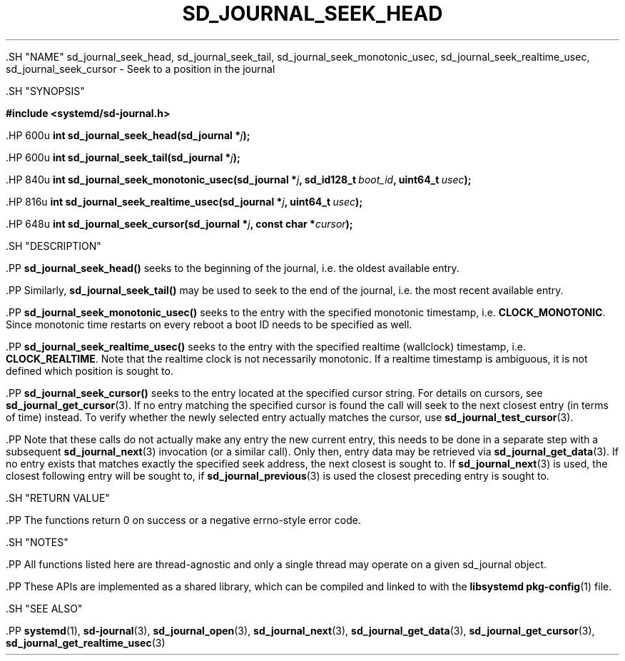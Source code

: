 '\" t
.TH "SD_JOURNAL_SEEK_HEAD" "3" "" "systemd 239" "sd_journal_seek_head"
.\" -----------------------------------------------------------------
.\" * Define some portability stuff
.\" -----------------------------------------------------------------
.\" ~~~~~~~~~~~~~~~~~~~~~~~~~~~~~~~~~~~~~~~~~~~~~~~~~~~~~~~~~~~~~~~~~
.\" http://bugs.debian.org/507673
.\" http://lists.gnu.org/archive/html/groff/2009-02/msg00013.html
.\" ~~~~~~~~~~~~~~~~~~~~~~~~~~~~~~~~~~~~~~~~~~~~~~~~~~~~~~~~~~~~~~~~~
.ie \n(.g .ds Aq \(aq
.el       .ds Aq '
.\" -----------------------------------------------------------------
.\" * set default formatting
.\" -----------------------------------------------------------------
.\" disable hyphenation
.nh
.\" disable justification (adjust text to left margin only)
.ad l
.\" -----------------------------------------------------------------
.\" * MAIN CONTENT STARTS HERE *
.\" -----------------------------------------------------------------


  

  

  .SH "NAME"
sd_journal_seek_head, sd_journal_seek_tail, sd_journal_seek_monotonic_usec, sd_journal_seek_realtime_usec, sd_journal_seek_cursor \- Seek to a position in the journal


  .SH "SYNOPSIS"

    
      
.sp
.ft B
.nf
#include <systemd/sd\-journal\&.h>
.fi
.ft
.sp


      .HP \w'int\ sd_journal_seek_head('u
.BI "int sd_journal_seek_head(sd_journal\ *" "j" ");"


      .HP \w'int\ sd_journal_seek_tail('u
.BI "int sd_journal_seek_tail(sd_journal\ *" "j" ");"


      .HP \w'int\ sd_journal_seek_monotonic_usec('u
.BI "int sd_journal_seek_monotonic_usec(sd_journal\ *" "j" ", sd_id128_t\ " "boot_id" ", uint64_t\ " "usec" ");"


      .HP \w'int\ sd_journal_seek_realtime_usec('u
.BI "int sd_journal_seek_realtime_usec(sd_journal\ *" "j" ", uint64_t\ " "usec" ");"


      .HP \w'int\ sd_journal_seek_cursor('u
.BI "int sd_journal_seek_cursor(sd_journal\ *" "j" ", const\ char\ *" "cursor" ");"

    
  

  .SH "DESCRIPTION"

    

    .PP
\fBsd_journal_seek_head()\fR
seeks to the beginning of the journal, i\&.e\&. the oldest available entry\&.


    .PP
Similarly,
\fBsd_journal_seek_tail()\fR
may be used to seek to the end of the journal, i\&.e\&. the most recent available entry\&.


    .PP
\fBsd_journal_seek_monotonic_usec()\fR
seeks to the entry with the specified monotonic timestamp, i\&.e\&.
\fBCLOCK_MONOTONIC\fR\&. Since monotonic time restarts on every reboot a boot ID needs to be specified as well\&.


    .PP
\fBsd_journal_seek_realtime_usec()\fR
seeks to the entry with the specified realtime (wallclock) timestamp, i\&.e\&.
\fBCLOCK_REALTIME\fR\&. Note that the realtime clock is not necessarily monotonic\&. If a realtime timestamp is ambiguous, it is not defined which position is sought to\&.


    .PP
\fBsd_journal_seek_cursor()\fR
seeks to the entry located at the specified cursor string\&. For details on cursors, see
\fBsd_journal_get_cursor\fR(3)\&. If no entry matching the specified cursor is found the call will seek to the next closest entry (in terms of time) instead\&. To verify whether the newly selected entry actually matches the cursor, use
\fBsd_journal_test_cursor\fR(3)\&.


    .PP
Note that these calls do not actually make any entry the new current entry, this needs to be done in a separate step with a subsequent
\fBsd_journal_next\fR(3)
invocation (or a similar call)\&. Only then, entry data may be retrieved via
\fBsd_journal_get_data\fR(3)\&. If no entry exists that matches exactly the specified seek address, the next closest is sought to\&. If
\fBsd_journal_next\fR(3)
is used, the closest following entry will be sought to, if
\fBsd_journal_previous\fR(3)
is used the closest preceding entry is sought to\&.

  

  .SH "RETURN VALUE"

    

    .PP
The functions return 0 on success or a negative errno\-style error code\&.

  

  .SH "NOTES"

    

    .PP
All functions listed here are thread\-agnostic and only a single thread may operate on a given
sd_journal
object\&.


    .PP
These APIs are implemented as a shared library, which can be compiled and linked to with the
\fBlibsystemd\fR\ \&\fBpkg-config\fR(1)
file\&.

  

  .SH "SEE ALSO"

    

    .PP
\fBsystemd\fR(1),
\fBsd-journal\fR(3),
\fBsd_journal_open\fR(3),
\fBsd_journal_next\fR(3),
\fBsd_journal_get_data\fR(3),
\fBsd_journal_get_cursor\fR(3),
\fBsd_journal_get_realtime_usec\fR(3)

  

